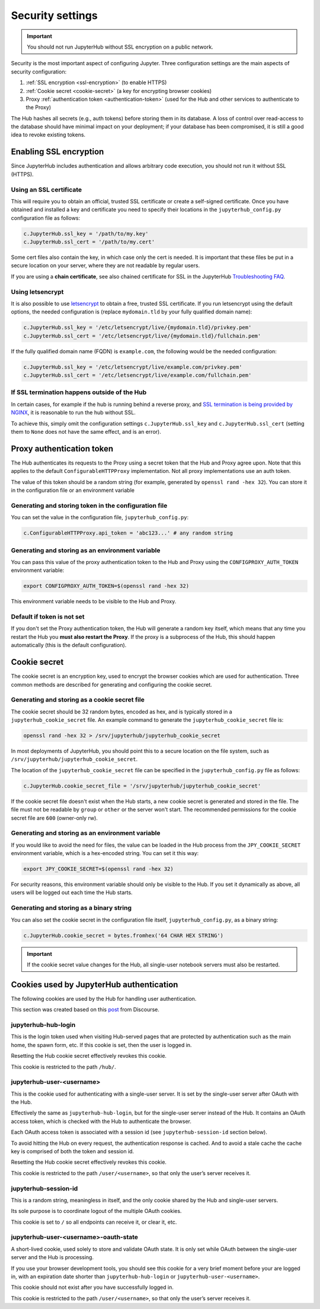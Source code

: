Security settings
=================

.. important::

   You should not run JupyterHub without SSL encryption on a public network.

Security is the most important aspect of configuring Jupyter. Three
configuration settings are the main aspects of security configuration:

1. :ref:`SSL encryption <ssl-encryption>` (to enable HTTPS)
2. :ref:`Cookie secret <cookie-secret>` (a key for encrypting browser cookies)
3. Proxy :ref:`authentication token <authentication-token>` (used for the Hub and
   other services to authenticate to the Proxy)

The Hub hashes all secrets (e.g., auth tokens) before storing them in its
database. A loss of control over read-access to the database should have
minimal impact on your deployment; if your database has been compromised, it
is still a good idea to revoke existing tokens.

.. _ssl-encryption:

Enabling SSL encryption
-----------------------

Since JupyterHub includes authentication and allows arbitrary code execution,
you should not run it without SSL (HTTPS).

Using an SSL certificate
~~~~~~~~~~~~~~~~~~~~~~~~

This will require you to obtain an official, trusted SSL certificate or create a
self-signed certificate. Once you have obtained and installed a key and
certificate you need to specify their locations in the ``jupyterhub_config.py``
configuration file as follows:

.. code-block:: python

    c.JupyterHub.ssl_key = '/path/to/my.key'
    c.JupyterHub.ssl_cert = '/path/to/my.cert'


Some cert files also contain the key, in which case only the cert is needed. It
is important that these files be put in a secure location on your server, where
they are not readable by regular users.

If you are using a **chain certificate**, see also chained certificate for SSL
in the JupyterHub `Troubleshooting FAQ <../troubleshooting.html>`_.

Using letsencrypt
~~~~~~~~~~~~~~~~~

It is also possible to use `letsencrypt <https://letsencrypt.org/>`_ to obtain
a free, trusted SSL certificate. If you run letsencrypt using the default
options, the needed configuration is (replace ``mydomain.tld`` by your fully
qualified domain name):

.. code-block:: python

    c.JupyterHub.ssl_key = '/etc/letsencrypt/live/{mydomain.tld}/privkey.pem'
    c.JupyterHub.ssl_cert = '/etc/letsencrypt/live/{mydomain.tld}/fullchain.pem'

If the fully qualified domain name (FQDN) is ``example.com``, the following
would be the needed configuration:

.. code-block:: python

    c.JupyterHub.ssl_key = '/etc/letsencrypt/live/example.com/privkey.pem'
    c.JupyterHub.ssl_cert = '/etc/letsencrypt/live/example.com/fullchain.pem'


If SSL termination happens outside of the Hub
~~~~~~~~~~~~~~~~~~~~~~~~~~~~~~~~~~~~~~~~~~~~~

In certain cases, for example if the hub is running behind a reverse proxy, and
`SSL termination is being provided by NGINX <https://www.nginx.com/resources/admin-guide/nginx-ssl-termination/>`_,
it is reasonable to run the hub without SSL.

To achieve this, simply omit the configuration settings
``c.JupyterHub.ssl_key`` and ``c.JupyterHub.ssl_cert``
(setting them to ``None`` does not have the same effect, and is an error).

.. _authentication-token:

Proxy authentication token
--------------------------

The Hub authenticates its requests to the Proxy using a secret token that
the Hub and Proxy agree upon. Note that this applies to the default
``ConfigurableHTTPProxy`` implementation. Not all proxy implementations
use an auth token.

The value of this token should be a random string (for example, generated by
``openssl rand -hex 32``). You can store it in the configuration file or an
environment variable

Generating and storing token in the configuration file
~~~~~~~~~~~~~~~~~~~~~~~~~~~~~~~~~~~~~~~~~~~~~~~~~~~~~~

You can set the value in the configuration file, ``jupyterhub_config.py``:

.. code-block:: python

    c.ConfigurableHTTPProxy.api_token = 'abc123...' # any random string

Generating and storing as an environment variable
~~~~~~~~~~~~~~~~~~~~~~~~~~~~~~~~~~~~~~~~~~~~~~~~~

You can pass this value of the proxy authentication token to the Hub and Proxy
using the ``CONFIGPROXY_AUTH_TOKEN`` environment variable:

.. code-block:: bash

    export CONFIGPROXY_AUTH_TOKEN=$(openssl rand -hex 32)

This environment variable needs to be visible to the Hub and Proxy.

Default if token is not set
~~~~~~~~~~~~~~~~~~~~~~~~~~~

If you don't set the Proxy authentication token, the Hub will generate a random
key itself, which means that any time you restart the Hub you **must also
restart the Proxy**. If the proxy is a subprocess of the Hub, this should happen
automatically (this is the default configuration).

.. _cookie-secret:

Cookie secret
-------------

The cookie secret is an encryption key, used to encrypt the browser cookies
which are used for authentication. Three common methods are described for
generating and configuring the cookie secret.

Generating and storing as a cookie secret file
~~~~~~~~~~~~~~~~~~~~~~~~~~~~~~~~~~~~~~~~~~~~~~

The cookie secret should be 32 random bytes, encoded as hex, and is typically
stored in a ``jupyterhub_cookie_secret`` file. An example command to generate the
``jupyterhub_cookie_secret`` file is:

.. code-block:: bash

    openssl rand -hex 32 > /srv/jupyterhub/jupyterhub_cookie_secret

In most deployments of JupyterHub, you should point this to a secure location on
the file system, such as ``/srv/jupyterhub/jupyterhub_cookie_secret``.

The location of the ``jupyterhub_cookie_secret`` file can be specified in the
``jupyterhub_config.py`` file as follows:

.. code-block:: python

    c.JupyterHub.cookie_secret_file = '/srv/jupyterhub/jupyterhub_cookie_secret'

If the cookie secret file doesn't exist when the Hub starts, a new cookie
secret is generated and stored in the file. The file must not be readable by
``group`` or ``other`` or the server won't start. The recommended permissions
for the cookie secret file are ``600`` (owner-only rw).

Generating and storing as an environment variable
~~~~~~~~~~~~~~~~~~~~~~~~~~~~~~~~~~~~~~~~~~~~~~~~~

If you would like to avoid the need for files, the value can be loaded in the
Hub process from the ``JPY_COOKIE_SECRET`` environment variable, which is a
hex-encoded string. You can set it this way:

.. code-block:: bash

    export JPY_COOKIE_SECRET=$(openssl rand -hex 32)

For security reasons, this environment variable should only be visible to the
Hub. If you set it dynamically as above, all users will be logged out each time
the Hub starts.

Generating and storing as a binary string
~~~~~~~~~~~~~~~~~~~~~~~~~~~~~~~~~~~~~~~~~

You can also set the cookie secret in the configuration file
itself, ``jupyterhub_config.py``, as a binary string:

.. code-block:: python

    c.JupyterHub.cookie_secret = bytes.fromhex('64 CHAR HEX STRING')


.. important::

   If the cookie secret value changes for the Hub, all single-user notebook
   servers must also be restarted.

.. _cookies:

Cookies used by JupyterHub authentication
-----------------------------------------

The following cookies are used by the Hub for handling user authentication.

This section was created based on this post_ from Discourse.

.. _post: https://discourse.jupyter.org/t/how-to-force-re-login-for-users/1998/6

jupyterhub-hub-login
~~~~~~~~~~~~~~~~~~~~

This is the login token used when visiting Hub-served pages that are
protected by authentication such as the main home, the spawn form, etc.
If this cookie is set, then the user is logged in.

Resetting the Hub cookie secret effectively revokes this cookie.

This cookie is restricted to the path ``/hub/``.

jupyterhub-user-<username>
~~~~~~~~~~~~~~~~~~~~~~~~~~

This is the cookie used for authenticating with a single-user server.
It is set by the single-user server after OAuth with the Hub.

Effectively the same as ``jupyterhub-hub-login``, but for the
single-user server instead of the Hub. It contains an OAuth access token,
which is checked with the Hub to authenticate the browser.

Each OAuth access token is associated with a session id (see ``jupyterhub-session-id`` section
below).

To avoid hitting the Hub on every request, the authentication response
is cached. And to avoid a stale cache the cache key is comprised of both
the token and session id.

Resetting the Hub cookie secret effectively revokes this cookie.

This cookie is restricted to the path ``/user/<username>``, so that
only the user’s server receives it.

jupyterhub-session-id
~~~~~~~~~~~~~~~~~~~~~

This is a random string, meaningless in itself, and the only cookie
shared by the Hub and single-user servers.

Its sole purpose is to coordinate logout of the multiple OAuth cookies.

This cookie is set to ``/`` so all endpoints can receive it, or clear it, etc.

jupyterhub-user-<username>-oauth-state
~~~~~~~~~~~~~~~~~~~~~~~~~~~~~~~~~~~~~~

A short-lived cookie, used solely to store and validate OAuth state.
It is only set while OAuth between the single-user server and the Hub
is processing.

If you use your browser development tools, you should see this cookie
for a very brief moment before your are logged in,
with an expiration date shorter than ``jupyterhub-hub-login`` or
``jupyterhub-user-<username>``.

This cookie should not exist after you have successfully logged in.

This cookie is restricted to the path ``/user/<username>``, so that only
the user’s server receives it.
